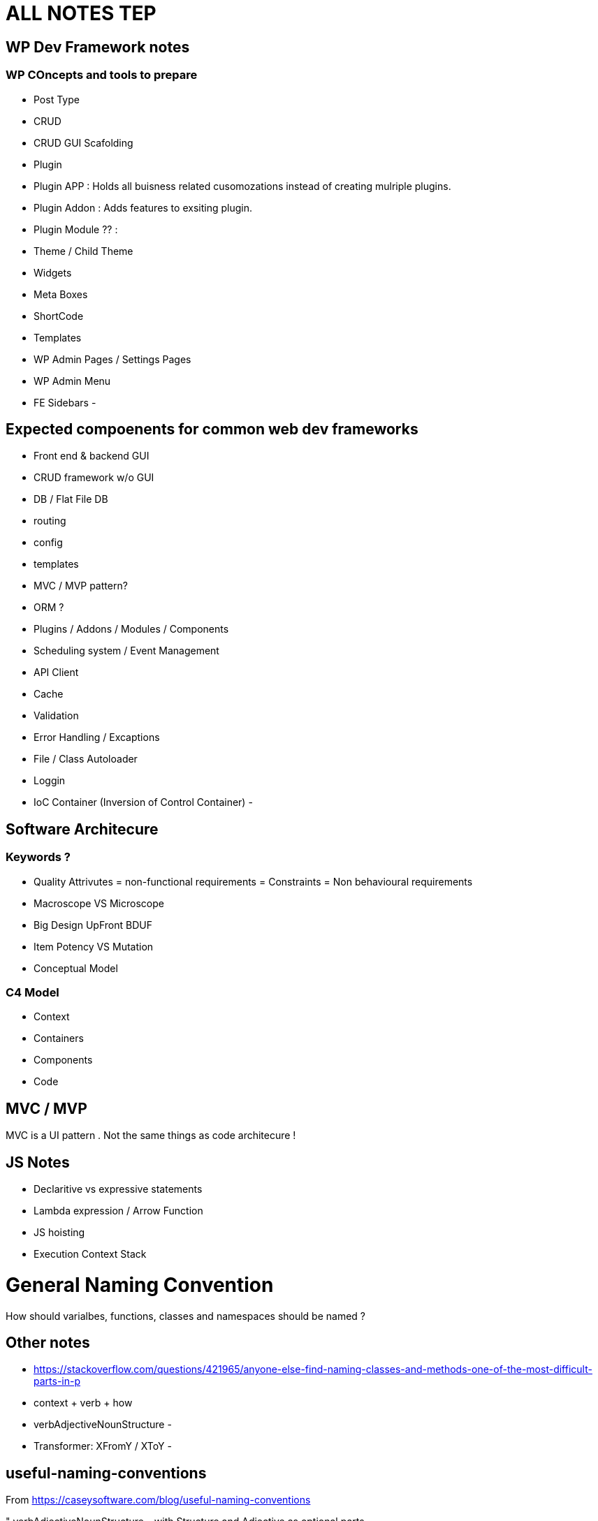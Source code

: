 = ALL NOTES TEP

== WP Dev Framework notes

=== WP COncepts and tools to prepare
- Post Type
- CRUD
- CRUD GUI Scafolding
- Plugin
- Plugin APP : Holds all buisness related cusomozations instead of creating mulriple plugins.
- Plugin Addon : Adds features to exsiting plugin.
- Plugin Module ?? : 
- Theme / Child Theme
- Widgets
- Meta Boxes
- ShortCode
- Templates
- WP Admin Pages / Settings Pages
- WP Admin Menu
- FE Sidebars
- 


== Expected compoenents for common web dev frameworks
- Front end & backend GUI
- CRUD framework w/o GUI
- DB / Flat File DB
- routing
- config
- templates
- MVC / MVP pattern?
- ORM ?
- Plugins / Addons / Modules / Components 
- Scheduling system / Event Management 
- API Client 
- Cache 
- Validation
- Error Handling / Excaptions
- File / Class Autoloader
- Loggin
- IoC Container (Inversion of Control Container)
- 

== Software Architecure

=== Keywords ?
- Quality Attrivutes = non-functional requirements = Constraints = Non behavioural requirements 
- Macroscope VS Microscope
- Big Design UpFront BDUF
- Item Potency VS Mutation
- Conceptual Model


=== C4 Model
- Context
- Containers
- Components
- Code

== MVC / MVP
MVC is a UI pattern . Not the same things as code architecure !

== JS Notes
- Declaritive vs expressive statements
- Lambda expression / Arrow Function
- JS hoisting
- Execution Context Stack 


= General Naming Convention
How should varialbes, functions, classes and namespaces should be named ?

== Other notes
- https://stackoverflow.com/questions/421965/anyone-else-find-naming-classes-and-methods-one-of-the-most-difficult-parts-in-p 
- context + verb + how
- verbAdjectiveNounStructure 
- 
- Transformer:  XFromY / XToY
- 

== useful-naming-conventions

.From https://caseysoftware.com/blog/useful-naming-conventions

"
verbAdjectiveNounStructure – with Structure and Adjective as optional parts

For verbs, I stick to action verbs: save, delete, notify, update, or generate.  Once in a while, I use "process" but only to specifically refer to queues or work backlogs.

For nouns, I use the class or object being interacted with.  In web2project, this is often Tasks or Projects.  If it's Javascript interacting with the page, it might be body or table.  The point is that the code clearly describes the object it's interacting with.

The structure is optional because it's unique to the situation.  A listing screen might request a List or an Array.  One of the core functions used in the Project List for web2project is simply getProjectList.  It doesn't modify the underlying data, just the representation of the data.

The adjectives are something else entirely.  They are used as modifiers to the noun.  Something as simple as getOpenProjects might be easily implemented with a getProjects and a switch parameter, but this tends to generate methods which require quite a bit of understanding of the underlying data and/or structure of the object… not necessarily something you want to encourage. By having more explicit and specific functions, you can completely wrap and hide the implementation from the code using it. Isn't that one of the points of OO?
"

----


== Namin convention based on Laravel
https://laravel.com/api/9.x/

=== Namespaces and Class Names 
- Auth
** Access
- Cache
- Broadcasting: used with WebSockets for live updates ?
- Bus ?
- Config
- Console
- Container
- Cookie
- Database
- Encryption
- Events
- Filesystem
- Mail
- Http: HTTP Client

- Notificaitons
- Queue
- Routing
- Session
- Support ?
- Validation 
- View
- 

=== Class Name Keywords
- Factory
- Adabter
- Decorator
- Strategy
- Facade
- View
- Response
- Parser
- Provider

- Validator 
- 
=== Function Name Keywords
- Get
- Set
- Save
- Delete
- update
- Notify
- generate
- process : for queues
- 


== Docker CODE SAMPLES

[bash]
----
export Image_Name=mhart/alpine-node
export Image_Version=latest
export Container_Name=$(basename $PWD)

alias ss="source .docker.env"
alias dnew='docker run -it --name $Container_Name -p 35729:35729 --volume="$PWD:/mnt/app" $Image_Name:$Image_Version sh'
alias dstart='docker start -a $Container_Name'
alias dattach='docker exec -it $Container_Name sh'
alias dstop='docker stop $Container_Name'
alias ddelete='docker stop $Container_Name && docker rm $Container_Name'

----